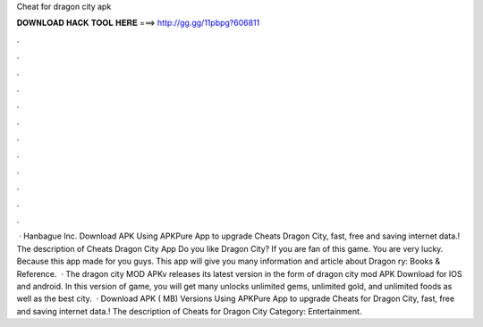 Cheat for dragon city apk

𝐃𝐎𝐖𝐍𝐋𝐎𝐀𝐃 𝐇𝐀𝐂𝐊 𝐓𝐎𝐎𝐋 𝐇𝐄𝐑𝐄 ===> http://gg.gg/11pbpg?606811

.

.

.

.

.

.

.

.

.

.

.

.

 · Hanbague Inc. Download APK Using APKPure App to upgrade Cheats Dragon City, fast, free and saving internet data.! The description of Cheats Dragon City App Do you like Dragon City? If you are fan of this game. You are very lucky. Because this app made for you guys. This app will give you many information and article about Dragon ry: Books & Reference.  · The dragon city MOD APKv releases its latest version in the form of dragon city mod APK Download for IOS and android. In this version of game, you will get many unlocks unlimited gems, unlimited gold, and unlimited foods as well as the best city.  · Download APK ( MB) Versions Using APKPure App to upgrade Cheats for Dragon City, fast, free and saving internet data.! The description of Cheats for Dragon City Category: Entertainment.